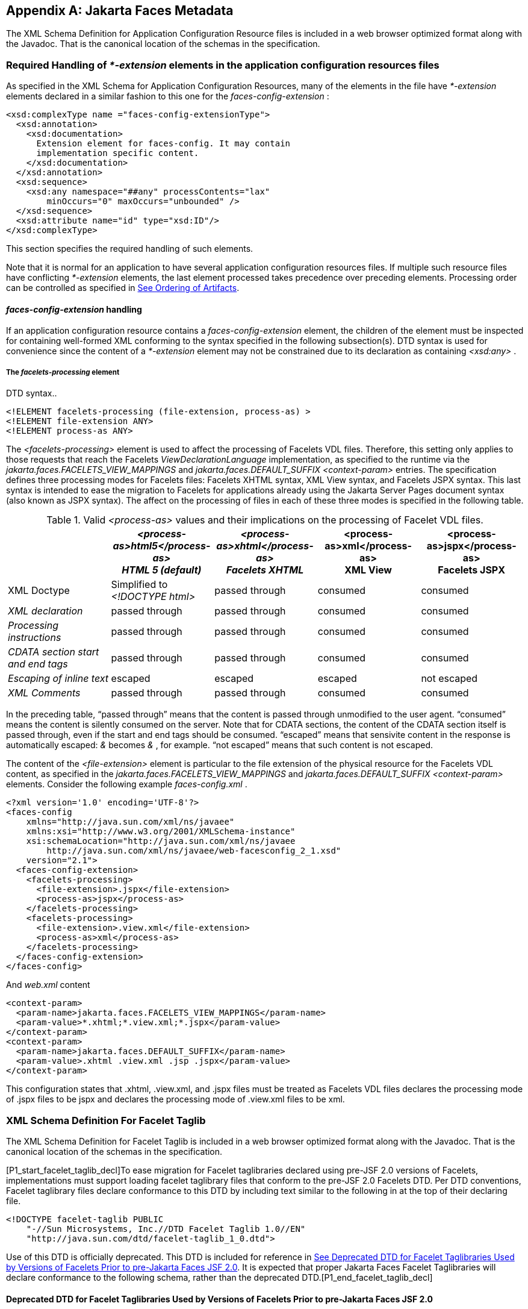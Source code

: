 [appendix]
[[a7037]]
== Jakarta Faces Metadata

The XML Schema Definition for Application
Configuration Resource files is included in a web browser optimized
format along with the Javadoc. That is the canonical location of the
schemas in the specification.

[[a7040]]
=== Required Handling of _*-extension_ elements in the application configuration resources files

As specified in the XML Schema for
Application Configuration Resources, many of the elements in the file
have _*-extension_ elements declared in a similar fashion to this one
for the _faces-config-extension_ :

[source,xml]
----
<xsd:complexType name ="faces-config-extensionType">
  <xsd:annotation>
    <xsd:documentation>
      Extension element for faces-config. It may contain
      implementation specific content.
    </xsd:documentation>
  </xsd:annotation>
  <xsd:sequence>
    <xsd:any namespace="##any" processContents="lax"
        minOccurs="0" maxOccurs="unbounded" />
  </xsd:sequence>
  <xsd:attribute name="id" type="xsd:ID"/>
</xsd:complexType>
----

This section specifies the required handling
of such elements.

Note that it is normal for an application to
have several application configuration resources files. If multiple such
resource files have conflicting _*-extension_ elements, the last element
processed takes precedence over preceding elements. Processing order can
be controlled as specified in <<UsingJSFInWebApplications.adoc#a6435,See Ordering
of Artifacts>>.

====  _faces-config-extension_ handling

If an application configuration resource
contains a _faces-config-extension_ element, the children of the element
must be inspected for containing well-formed XML conforming to the
syntax specified in the following subsection(s). DTD syntax is used for
convenience since the content of a _*-extension_ element may not be
constrained due to its declaration as containing _<xsd:any>_ .

[[a7061]]
===== The _facelets-processing_ element

DTD syntax..

[source,xml]
----
<!ELEMENT facelets-processing (file-extension, process-as) >
<!ELEMENT file-extension ANY>
<!ELEMENT process-as ANY>
----

The _<facelets-processing>_ element is used
to affect the processing of Facelets VDL files. Therefore, this setting
only applies to those requests that reach the Facelets
_ViewDeclarationLanguage_ implementation, as specified to the runtime
via the _jakarta.faces.FACELETS_VIEW_MAPPINGS_ and
_jakarta.faces.DEFAULT_SUFFIX_ _<context-param>_ entries. The
specification defines three processing modes for Facelets files:
Facelets XHTML syntax, XML View syntax, and Facelets JSPX syntax. This
last syntax is intended to ease the migration to Facelets for
applications already using the Jakarta Server Pages document syntax (also known as JSPX
syntax). The affect on the processing of files in each of these three
modes is specified in the following table.

.Valid _<process-as>_ values and their implications on the processing of Facelet VDL files.
[%header, cols="5*", frame="topbot", grid="rows", stripes="even"]
|===

| {empty}
| _<process-as>html5</process-as> +
HTML 5 (default)_
| _<process-as>xhtml</process-as> +
Facelets XHTML_
| <process-as>xml</process-as> +
XML View
| <process-as>jspx</process-as> +
Facelets JSPX

| XML Doctype
| Simplified to _<!DOCTYPE html>_
| passed through
| consumed
| consumed

| _XML declaration_
| passed through
| passed through
| consumed
| consumed

| _Processing instructions_
| passed through
| passed through
| consumed
| consumed

| _CDATA section start and end tags_
| passed through
| passed through
| consumed
| consumed

| _Escaping of inline text_
| escaped
| escaped
| escaped
| not escaped

| _XML Comments_
| passed through
| passed through
| consumed
| consumed

|===

In the preceding table, “passed through”
means that the content is passed through unmodified to the user agent.
“consumed” means the content is silently consumed on the server. Note
that for CDATA sections, the content of the CDATA section itself is
passed through, even if the start and end tags should be consumed.
“escaped” means that sensivite content in the response is automatically
escaped: _&_ becomes _&amp;_ , for example. “not escaped” means that
such content is not escaped.

The content of the _<file-extension>_ element
is particular to the file extension of the physical resource for the
Facelets VDL content, as specified in the
_jakarta.faces.FACELETS_VIEW_MAPPINGS_ and _jakarta.faces.DEFAULT_SUFFIX_
_<context-param>_ elements. Consider the following example
_faces-config.xml_ .

[source,xml]
----
<?xml version='1.0' encoding='UTF-8'?>
<faces-config
    xmlns="http://java.sun.com/xml/ns/javaee"
    xmlns:xsi="http://www.w3.org/2001/XMLSchema-instance"
    xsi:schemaLocation="http://java.sun.com/xml/ns/javaee
        http://java.sun.com/xml/ns/javaee/web-facesconfig_2_1.xsd"
    version="2.1">
  <faces-config-extension>
    <facelets-processing>
      <file-extension>.jspx</file-extension>
      <process-as>jspx</process-as>
    </facelets-processing>
    <facelets-processing>
      <file-extension>.view.xml</file-extension>
      <process-as>xml</process-as>
    </facelets-processing>
  </faces-config-extension>
</faces-config>
----

And _web.xml_ content

[source,xml]
----
<context-param>
  <param-name>jakarta.faces.FACELETS_VIEW_MAPPINGS</param-name>
  <param-value>*.xhtml;*.view.xml;*.jspx</param-value>
</context-param>
<context-param>
  <param-name>jakarta.faces.DEFAULT_SUFFIX</param-name>
  <param-value>.xhtml .view.xml .jsp .jspx</param-value>
</context-param>
----

This configuration states that .xhtml,
.view.xml, and .jspx files must be treated as Facelets VDL files
declares the processing mode of .jspx files to be jspx and declares the
processing mode of .view.xml files to be xml.


[[a7134]]
=== XML Schema Definition For Facelet Taglib

The XML Schema Definition for Facelet Taglib
is included in a web browser optimized format along with the Javadoc.
That is the canonical location of the schemas in the specification.

[P1_start_facelet_taglib_decl]To ease
migration for Facelet taglibraries declared using pre-JSF 2.0 versions
of Facelets, implementations must support loading facelet taglibrary
files that conform to the pre-JSF 2.0 Facelets DTD. Per DTD conventions,
Facelet taglibrary files declare conformance to this DTD by including
text similar to the following in at the top of their declaring file.

[source,xml]
----
<!DOCTYPE facelet-taglib PUBLIC
    "-//Sun Microsystems, Inc.//DTD Facelet Taglib 1.0//EN"
    "http://java.sun.com/dtd/facelet-taglib_1_0.dtd">
----

{empty}Use of this DTD is officially
deprecated. This DTD is included for reference in
<<JSFMetadata.adoc#a7139,See Deprecated DTD for Facelet Taglibraries
Used by Versions of Facelets Prior to pre-Jakarta Faces JSF 2.0>>. It is expected that
proper Jakarta Faces Facelet Taglibraries will declare conformance to the
following schema, rather than the deprecated
DTD.[P1_end_facelet_taglib_decl]

[[a7139]]
==== Deprecated DTD for Facelet Taglibraries Used by Versions of Facelets Prior to pre-Jakarta Faces JSF 2.0

This DTD is deprecated and is included so
implementors will have a reference.

----
<!ELEMENT facelet-taglib (library-class|(namespace,(tag|function)+))>
<!ATTLIST facelet-taglib xmlns CDATA #FIXED "http://java.sun.com/JSF/Facelet">
<!ELEMENT namespace (#PCDATA)>
<!ELEMENT library-class (#PCDATA)>
<!ELEMENT tag (tag-name,(handler-class|component|converter|validator|source))>
<!ELEMENT tag-name (#PCDATA)>
<!ELEMENT handler-class (#PCDATA)>
<!ELEMENT component (component-type,renderer-type?,handler-class?)>
<!ELEMENT component-type (#PCDATA)>
<!ELEMENT renderer-type (#PCDATA)>
<!ELEMENT converter (converter-id, handler-class?)>
<!ELEMENT converter-id (#PCDATA)>
<!ELEMENT validator (validator-id, handler-class?)>
<!ELEMENT validator-id (#PCDATA)>
<!ELEMENT source (#PCDATA)>
<!ELEMENT function (function-name,function-class,function-signature)>
<!ELEMENT function-name (#PCDATA)>
<!ELEMENT function-class (#PCDATA)>
<!ELEMENT function-signature (#PCDATA)>
----



[[a7162]]
=== XML Schema Definition for Composite Components

[source,xml]
----
<xsd:schema
    targetNamespace="http://java.sun.com/xml/ns/javaee"
    xmlns:javaee="http://java.sun.com/xml/ns/javaee"
    xmlns:xsd="http://www.w3.org/2001/XMLSchema"
    xmlns:xml="http://www.w3.org/XML/1998/namespace"
    elementFormDefault="qualified"
    attributeFormDefault="unqualified"
    version="2.0">

  <xsd:annotation>
    <xsd:documentation>
      $Id: web-facesuicomponent_2_0.xsd,v 1.1.8.2 2008/03/20 21:12:50 edburns Exp $
    </xsd:documentation>
  </xsd:annotation>

  <xsd:annotation>
    <xsd:documentation>
      Copyright 2007 Sun Microsystems, Inc.,
      901 San Antonio Road,
      Palo Alto, California 94303, U.S.A.
      All rights reserved.

      Sun Microsystems, Inc. has intellectual property
      rights relating to technology described in this document. In
      particular, and without limitation, these intellectual
      property rights may include one or more of the U.S. patents
      listed at http://www.sun.com/patents and one or more
      additional patents or pending patent applications in the
      U.S. and other countries.

      This document and the technology which it describes are
      distributed under licenses restricting their use, copying,
      distribution, and decompilation. No part of this document
      may be reproduced in any form by any means without prior
      written authorization of Sun and its licensors, if any.

      Third-party software, including font technology, is
      copyrighted and licensed from Sun suppliers.

      Sun, Sun Microsystems, the Sun logo, Solaris, Java, Java EE,
      JavaServer Pages, Enterprise JavaBeans and the Java Coffee
      Cup logo are trademarks or registered trademarks of Sun
      Microsystems, Inc. in the U.S. and other countries.

      Federal Acquisitions: Commercial Software - Government Users
      Subject to Standard License Terms and Conditions.

    </xsd:documentation>
  </xsd:annotation>

  <xsd:annotation>
    <xsd:documentation>
      <![CDATA[
      The XML Schema for a Jakarta Server Faces UIComponent (Version 2.0).

      The elements in this schema may be used in an XHTML page for
      a composite component, by pulling in the composite namespace:

<html xmlns="http://www.w3.org/1999/xhtml"
      xmlns:composite="http://java.sun.com/jsf/composite">

      <composite:interface>
        <composite:attribute name="foo" default="bar" />
      </composite:/interface>
      <!-- the rest omitted -->
</html>

      The elements in this schema may also be used in a facelet taglibrary
      file in the same manner:

<facelet-taglib xmlns="http://java.sun.com/xml/ns/javaee"
                xmlns:xsi="http://www.w3.org/2001/XMLSchema-instance"
                xmlns:composite="http://java.sun.com/jsf/composite"
                xsi:schemaLocation="http://java.sun.com/xml/ns/javaee
                http://java.sun.com/xml/ns/javaee/web-facelettaglibary_2_0.xsd"
                version="2.0">
  <namespace>http://domain.com/test_schema</namespace>
  <tag>
    <tag-name>testSchema</tag-name>
    <component>
      <component-type>jakarta.faces.Input</component-type>
      <renderer-type>jakarta.faces.Text</renderer-type>
      <handler-class>com.sun.faces.facelets.tag.jsf.ComponentHandler</handler-class>
      <component-extension>
        <composite:attribute name="foo" default="bar" />
      </component-extension>
    </component>
  </tag>
</facelet-taglib>

      The instance documents may indicate the published
      version of the schema using xsi:schemaLocation attribute
      for javaee namespace with the following location:

      http://java.sun.com/xml/ns/javaee/web-facesuicomponent_2_0.xsd

      ]]>

    </xsd:documentation>
  </xsd:annotation>

  <xsd:include schemaLocation="javaee_5.xsd"/>

  <!-- **************************************************** -->

  <xsd:element name = "attribute" type="javaee:uicomponent-attributeType">
  </xsd:element>

  <!-- **************************************************** -->

  <xsd:complexType name="uicomponent-attributeType">
    <xsd:annotation>
      <xsd:documentation>

        The "attribute" element declares an attribute of this
        ui component.
      
      </xsd:documentation>
    </xsd:annotation>
    
    <xsd:choice minOccurs="0" maxOccurs="unbounded">
      <xsd:element name="attribute"
                   type="javaee:uicomponent-attributeType"/>
    </xsd:choice>

    <xsd:attribute name="name"
                   type="xsd:string"
                   use="required"/>

    <xsd:attribute name="displayName"
                   type="xsd:string"
                   use="optional"/>

    <xsd:attribute name="shortDescription"
                   type="xsd:string"
                   use="optional"/>

    <xsd:attribute name="default"
                   type="xsd:string"
                   use="optional"/>

    <xsd:attribute name="method-signature"
                   type="xsd:string"
                   use="optional">
      <xsd:annotation>
        <xsd:documentation>
          <![CDATA[
            Provides the signature of the Java method. The syntax of
            the method-signature element is as follows (taken from
            function-signature in web-jsptaglibrary_2_1.xsd):

            MethodSignature ::= ReturnType S MethodName S?
                               '(' S? Parameters? S? ')'

            ReturnType ::= Type

            MethodName ::= Identifier

            Parameters ::= Parameter
                         | ( Parameter S? ',' S? Parameters )

            Parameter ::= Type
                Where:

                   * Type is a basic type or a fully qualified
                     Java class name (including package name),
                     as per the 'Type' production in the Java
                     Language Specification, Second Edition,
                     Chapter 18.

                   * Identifier is a Java identifier, as per
                     the 'Identifier' production in the Java
                     Language Specification, Second
                     Edition, Chapter 18.

                   Example:

                     java.lang.String nickName( java.lang.String, int )

          ]]>
        </xsd:documentation>
      </xsd:annotation>
    </xsd:attribute>

    <xsd:attribute name="applyTo"
                   type="xsd:string"
                   use="optional"/>

    <xsd:attribute name="required"
                   type="xsd:boolean"
                   use="optional"/>

    <xsd:attribute name="preferred"
                   type="xsd:boolean"
                   use="optional"/>

    <xsd:attribute name="expert"
                   type="xsd:boolean"
                   use="optional"/>

  </xsd:complexType>

  <!-- **************************************************** -->

</xsd:schema>
----
